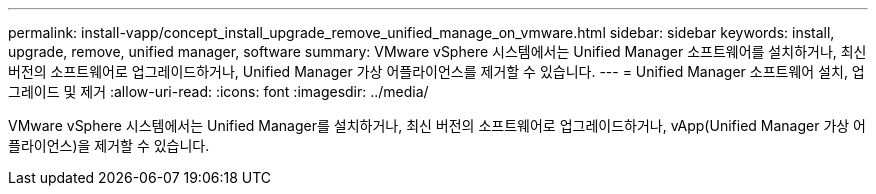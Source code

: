 ---
permalink: install-vapp/concept_install_upgrade_remove_unified_manage_on_vmware.html 
sidebar: sidebar 
keywords: install, upgrade, remove, unified manager, software 
summary: VMware vSphere 시스템에서는 Unified Manager 소프트웨어를 설치하거나, 최신 버전의 소프트웨어로 업그레이드하거나, Unified Manager 가상 어플라이언스를 제거할 수 있습니다. 
---
= Unified Manager 소프트웨어 설치, 업그레이드 및 제거
:allow-uri-read: 
:icons: font
:imagesdir: ../media/


[role="lead"]
VMware vSphere 시스템에서는 Unified Manager를 설치하거나, 최신 버전의 소프트웨어로 업그레이드하거나, vApp(Unified Manager 가상 어플라이언스)을 제거할 수 있습니다.
